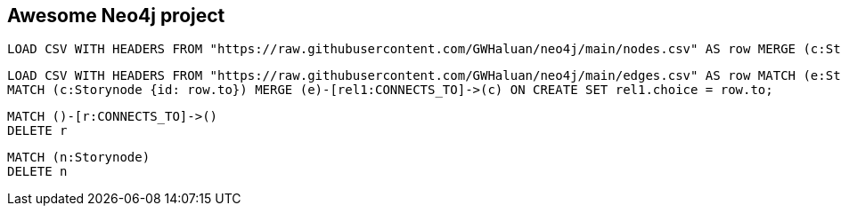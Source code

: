 Awesome Neo4j project
---------------------

[source]
----
LOAD CSV WITH HEADERS FROM "https://raw.githubusercontent.com/GWHaluan/neo4j/main/nodes.csv" AS row MERGE (c:Storynode {id: row.incoming, text: row.text});
----


[source]
----
LOAD CSV WITH HEADERS FROM "https://raw.githubusercontent.com/GWHaluan/neo4j/main/edges.csv" AS row MATCH (e:Storynode {id: row.from})
MATCH (c:Storynode {id: row.to}) MERGE (e)-[rel1:CONNECTS_TO]->(c) ON CREATE SET rel1.choice = row.to;
----


[source]
----
MATCH ()-[r:CONNECTS_TO]->()
DELETE r
----

[source]
----
MATCH (n:Storynode)
DELETE n
----
